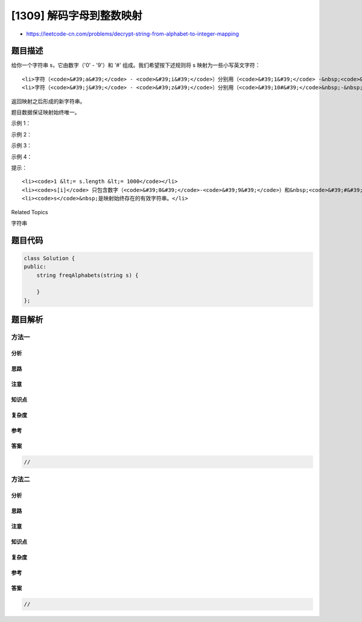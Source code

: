 [1309] 解码字母到整数映射
=========================

-  https://leetcode-cn.com/problems/decrypt-string-from-alphabet-to-integer-mapping

题目描述
--------

.. raw:: html

   <p>

给你一个字符串 s，它由数字（'0' -
'9'）和 '#' 组成。我们希望按下述规则将 s 映射为一些小写英文字符：

.. raw:: html

   </p>

.. raw:: html

   <ul>

::

    <li>字符（<code>&#39;a&#39;</code> - <code>&#39;i&#39;</code>）分别用（<code>&#39;1&#39;</code> -&nbsp;<code>&#39;9&#39;</code>）表示。</li>
    <li>字符（<code>&#39;j&#39;</code> - <code>&#39;z&#39;</code>）分别用（<code>&#39;10#&#39;</code>&nbsp;-&nbsp;<code>&#39;26#&#39;</code>）表示。&nbsp;</li>

.. raw:: html

   </ul>

.. raw:: html

   <p>

返回映射之后形成的新字符串。

.. raw:: html

   </p>

.. raw:: html

   <p>

题目数据保证映射始终唯一。

.. raw:: html

   </p>

.. raw:: html

   <p>

 

.. raw:: html

   </p>

.. raw:: html

   <p>

示例 1：

.. raw:: html

   </p>

.. raw:: html

   <pre><strong>输入：</strong>s = &quot;10#11#12&quot;
   <strong>输出：</strong>&quot;jkab&quot;
   <strong>解释：</strong>&quot;j&quot; -&gt; &quot;10#&quot; , &quot;k&quot; -&gt; &quot;11#&quot; , &quot;a&quot; -&gt; &quot;1&quot; , &quot;b&quot; -&gt; &quot;2&quot;.
   </pre>

.. raw:: html

   <p>

示例 2：

.. raw:: html

   </p>

.. raw:: html

   <pre><strong>输入：</strong>s = &quot;1326#&quot;
   <strong>输出：</strong>&quot;acz&quot;
   </pre>

.. raw:: html

   <p>

示例 3：

.. raw:: html

   </p>

.. raw:: html

   <pre><strong>输入：</strong>s = &quot;25#&quot;
   <strong>输出：</strong>&quot;y&quot;
   </pre>

.. raw:: html

   <p>

示例 4：

.. raw:: html

   </p>

.. raw:: html

   <pre><strong>输入：</strong>s = &quot;12345678910#11#12#13#14#15#16#17#18#19#20#21#22#23#24#25#26#&quot;
   <strong>输出：</strong>&quot;abcdefghijklmnopqrstuvwxyz&quot;
   </pre>

.. raw:: html

   <p>

 

.. raw:: html

   </p>

.. raw:: html

   <p>

提示：

.. raw:: html

   </p>

.. raw:: html

   <ul>

::

    <li><code>1 &lt;= s.length &lt;= 1000</code></li>
    <li><code>s[i]</code> 只包含数字（<code>&#39;0&#39;</code>-<code>&#39;9&#39;</code>）和&nbsp;<code>&#39;#&#39;</code>&nbsp;字符。</li>
    <li><code>s</code>&nbsp;是映射始终存在的有效字符串。</li>

.. raw:: html

   </ul>

.. raw:: html

   <div>

.. raw:: html

   <div>

Related Topics

.. raw:: html

   </div>

.. raw:: html

   <div>

.. raw:: html

   <li>

字符串

.. raw:: html

   </li>

.. raw:: html

   </div>

.. raw:: html

   </div>

题目代码
--------

.. code:: cpp

    class Solution {
    public:
        string freqAlphabets(string s) {

        }
    };

题目解析
--------

方法一
~~~~~~

分析
^^^^

思路
^^^^

注意
^^^^

知识点
^^^^^^

复杂度
^^^^^^

参考
^^^^

答案
^^^^

.. code:: cpp

    //

方法二
~~~~~~

分析
^^^^

思路
^^^^

注意
^^^^

知识点
^^^^^^

复杂度
^^^^^^

参考
^^^^

答案
^^^^

.. code:: cpp

    //
